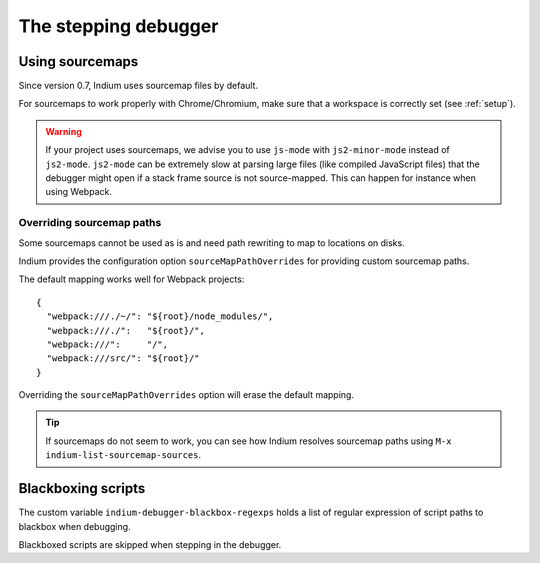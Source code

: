 .. _debugger:

The stepping debugger
=====================

.. _sourcemaps:

Using sourcemaps
----------------

Since version 0.7, Indium uses sourcemap files by default.

For sourcemaps to work properly with Chrome/Chromium, make sure that a
workspace is correctly set (see :ref:`setup`).

.. Warning:: If your project uses sourcemaps, we advise you to use ``js-mode``
             with ``js2-minor-mode`` instead of ``js2-mode``.  ``js2-mode`` can
             be extremely slow at parsing large files (like compiled JavaScript
             files) that the debugger might open if a stack frame source is not
             source-mapped.  This can happen for instance when using Webpack.


.. _webpack:

Overriding sourcemap paths
~~~~~~~~~~~~~~~~~~~~~~~~~~

Some sourcemaps cannot be used as is and need path rewriting to map to locations on disks.

Indium provides the configuration option ``sourceMapPathOverrides`` for
providing custom sourcemap paths.

The default mapping works well for Webpack projects::
  
   {
     "webpack:///./~/": "${root}/node_modules/",
     "webpack:///./":   "${root}/",
     "webpack:///":     "/",
     "webpack:///src/": "${root}/"
   }

Overriding the ``sourceMapPathOverrides`` option will erase the default mapping.

.. TIP:: If sourcemaps do not seem to work, you can see how Indium resolves
          sourcemap paths using ``M-x indium-list-sourcemap-sources``.

Blackboxing scripts
-------------------

The custom variable ``indium-debugger-blackbox-regexps`` holds a list of regular
expression of script paths to blackbox when debugging.

Blackboxed scripts are skipped when stepping in the debugger.

